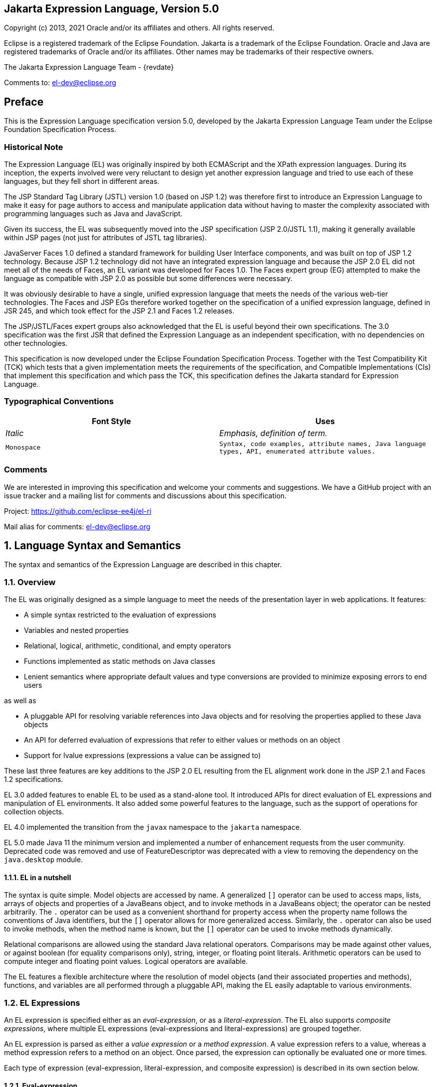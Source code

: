:xrefstyle: full
:sectnums!:
== Jakarta Expression Language, Version 5.0

Copyright (c) 2013, 2021 Oracle and/or its affiliates and others.
All rights reserved.

Eclipse is a registered trademark of the Eclipse Foundation. Jakarta
is a trademark of the Eclipse Foundation. Oracle and Java are
registered trademarks of Oracle and/or its affiliates. Other names
may be trademarks of their respective owners. 

The Jakarta Expression Language Team - {revdate}

Comments to: el-dev@eclipse.org

== Preface

This is the Expression Language specification
version 5.0, developed by the Jakarta Expression Language Team under the Eclipse
Foundation Specification Process.

=== Historical Note

The Expression Language (EL) was originally inspired by both
ECMAScript and the XPath expression languages. During its inception, the
experts involved were very reluctant to design yet another expression
language and tried to use each of these languages, but they fell short
in different areas.

The JSP Standard Tag Library (JSTL) version 1.0
(based on JSP 1.2) was therefore first to introduce an Expression
Language to make it easy for page authors to access and manipulate
application data without having to master the complexity associated with
programming languages such as Java and JavaScript.

Given its success, the EL was subsequently moved
into the JSP specification (JSP 2.0/JSTL 1.1), making it generally
available within JSP pages (not just for attributes of JSTL tag
libraries).

JavaServer Faces 1.0 defined a standard
framework for building User Interface components, and was built on top
of JSP 1.2 technology. Because JSP 1.2 technology did not have an
integrated expression language and because the JSP 2.0 EL did not meet
all of the needs of Faces, an EL variant was developed for Faces 1.0.
The Faces expert group (EG) attempted to make the language as compatible
with JSP 2.0 as possible but some differences were necessary.

It was obviously desirable to have a single,
unified expression language that meets the needs of the various web-tier
technologies. The Faces and JSP EGs therefore worked together on the
specification of a unified expression language, defined in JSR 245, and
which took effect for the JSP 2.1 and Faces 1.2 releases.

The JSP/JSTL/Faces expert groups also
acknowledged that the EL is useful beyond their own
specifications. The 3.0 specification was the first JSR that defined the
Expression Language as an independent specification, with no
dependencies on other technologies.

This specification is now developed under the Eclipse
Foundation Specification Process. Together with the Test Compatibility
Kit (TCK) which tests that a given implementation meets the requirements
of the specification, and Compatible Implementations (CIs) that
implement this specification and which pass the TCK, this specification
defines the Jakarta standard for Expression Language.

<<<
=== Typographical Conventions

[width="100%",cols="50%,50%",options="header",]
|===
|Font Style |Uses
| _Italic_ | _Emphasis, definition of term._
| `Monospace` | `Syntax, code examples, attribute names, Java language
types, API, enumerated attribute values.`
|===

=== Comments

We are interested in improving this
specification and welcome your comments and suggestions. We have a
GitHub project with an issue tracker and a mailing list for comments
and discussions about this specification.

Project: https://github.com/eclipse-ee4j/el-ri

Mail alias for comments: el-dev@eclipse.org

:sectnums:
== Language Syntax and Semantics

The syntax and semantics of the Expression
Language are described in this chapter.

=== Overview

The EL was originally designed as a simple
language to meet the needs of the presentation layer in web
applications. It features:

* A simple syntax restricted to the evaluation of expressions

* Variables and nested properties

* Relational, logical, arithmetic, conditional, and empty operators

* Functions implemented as static methods on Java classes

* Lenient semantics where appropriate default values and type
conversions are provided to minimize exposing errors to end users

as well as

* A pluggable API for resolving variable references into Java objects
and for resolving the properties applied to these Java objects

* An API for deferred evaluation of expressions that refer to either
values or methods on an object

* Support for lvalue expressions (expressions a value can be assigned
to)

These last three features are key additions
to the JSP 2.0 EL resulting from the EL alignment work done in the JSP
2.1 and Faces 1.2 specifications.

EL 3.0 added features to enable EL to be used
as a stand-alone tool. It introduced APIs for direct evaluation of EL
expressions and manipulation of EL environments. It also added some
powerful features to the language, such as the support of operations for
collection objects.

EL 4.0 implemented the transition from the `javax` namespace to the
`jakarta` namespace.

EL 5.0 made Java 11 the minimum version and implemented a number of
enhancement requests from the user community. Deprecated code was removed
and use of FeatureDescriptor was deprecated with a view to removing the
dependency on the `java.desktop` module.

==== EL in a nutshell

The syntax is quite simple. Model objects are
accessed by name. A generalized `[]` operator can be used to access
maps, lists, arrays of objects and properties of a JavaBeans object, and
to invoke methods in a JavaBeans object; the operator can be nested
arbitrarily. The `.` operator can be used as a convenient shorthand for
property access when the property name follows the conventions of Java
identifiers, but the `[]` operator allows for more generalized access.
Similarly, the `.` operator can also be used to invoke methods, when the
method name is known, but the `[]` operator can be used to invoke methods
dynamically.

Relational comparisons are allowed using the
standard Java relational operators. Comparisons may be made against
other values, or against boolean (for equality comparisons only),
string, integer, or floating point literals. Arithmetic operators can be
used to compute integer and floating point values. Logical operators are
available.

The EL features a flexible architecture where
the resolution of model objects (and their associated properties and
methods), functions, and variables are all performed through a pluggable
API, making the EL easily adaptable to various environments.

=== EL Expressions

An EL expression is specified either as an
_eval-expression_, or as a _literal-expression_. The EL also supports
_composite expressions_, where multiple EL expressions
(eval-expressions and literal-expressions) are grouped together.

An EL expression is parsed as either a _value
expression_ or a _method expression_. A value expression refers to a value,
whereas a method expression refers to a method on an object. Once
parsed, the expression can optionally be evaluated one or more times.

Each type of expression (eval-expression,
literal-expression, and composite expression) is described in its own
section below.

==== Eval-expression

An eval-expression is formed by using the
constructs `$\{expr}` or `#\{expr}`. Both constructs are parsed and
evaluated in exactly the same way by the EL, even though they might
carry different meanings in the technology that is using the EL.

For instance, by convention the Jakarta EE web
tier specifications use the `$\{expr}` construct for immediate
evaluation and the `\#{expr}` construct for deferred evaluation. This
difference in delimiters points out the semantic differences between the
two expression types in the Jakarta EE web tier. Expressions delimited by
`#{}` are said to use “deferred evaluation” because the expression is
not evaluated until its value is needed by the system. Expressions
delimited by `${}` are said to use “immediate evaluation” because the
expression is compiled when the JSP page is compiled and it is executed
when the JSP page is executed. More on this in
<<Syntax restrictions>>.

Other technologies may choose to use the same
convention. It is up to each technology to enforce its own restrictions
on where each construct can be used.

In some EL APIs, especially those introduced
in EL 3.0 to support stand-alone use, the EL expressions are specified
without `${}` or `#{}` delimiters.

*Nested eval-expressions, such as `${item[$\{i}]}`, are illegal.*

===== Eval-expressions as value expressions

When parsed as a value expression, an
eval-expression can be evaluated as either an _rvalue_ or an _lvalue_. An
_rvalue_ is an expression that would typically appear on the right side of
the assignment operator. An _lvalue_ would typically appear on the left
side.

For instance, all EL expressions in JSP 2.0
are evaluated by the JSP engine immediately when the page response is
rendered. They all yield rvalues.

In the following JSTL action:

* `<c:out value="${customer.name}"/>`

the expression `${customer.name}` is
evaluated by the JSP engine and the returned value is fed to the tag
handler and converted to the type associated with the attribute
(`String` in this case).

Faces, on the other hand, supports a full UI
component model that requires expressions to represent more than just
rvalues. It needs expressions to represent references to data structures
whose value could be assigned, as well as to represent methods that
could be invoked.

For example, in the following Faces code sample:

[source,html]
----
<h:form>
  <h:inputText
    id="email"
    value="#{checkOutFormBean.email}"
    size="25" maxlength="125"
    validator="#{checkOutFormBean.validateEmail}"/>
</h:form>
----

when the form is submitted, the “apply
request values” phase of Faces evaluates the EL expression
`#{checkOutFormBean.email}` as a reference to a data structure whose
value is set with the input parameter it is associated with in the form.
The result of the expression therefore represents a reference to a data
structure, or an lvalue, the left hand side of an assignment
operation.

When that same expression is evaluated during
the rendering phase, it yields the specific value associated with the
object (rvalue), just as would be the case with JSP.

The valid syntax for an lvalue is a subset of
the valid syntax for an rvalue. In particular, an lvalue can only
consist of either a single variable (e.g. `$\{name}`) or a property
resolution on some object, via the `.` or `[]` operator (e.g.
`${employee.name}`). Of course, an EL function or method that returns
either an object or a name can be part of an lvalue.

When parsing a value expression, an expected
type is provided. In the case of an rvalue, the expected type is what
the result of the expression evaluation is coerced to. In the case of
lvalues, the expected type is ignored and the provided value is coerced
to the actual type of the property the expression points to, before that
property is set. The EL type conversion rules are defined in
<<Type Conversion>>. A few sample
eval-expressions are shown in the following table.


.Sample eval-expressions
[width="100%",cols="34%,33%,33%",options="header",]
|===
|Expression
|Expected Type
|Result
|`${customer.name}`
|`String`
|`Guy Lafleur`

_Expression evaluates to a String. No
conversion necessary._

|`${book}`
|`String`
|`Wonders of the World`

_Expression evaluates to a `Book` object (e.g.
`com.example.Book`). Conversion rules result in the evaluation of
`book.toString()`, which could for example yield the book title._

|===


===== Eval-expressions as method expressions

In some cases, it is desirable for an EL
expression to refer to a method instead of a model object.

For instance, in JSF, a component tag also
has a set of attributes for referencing methods that can perform certain
functions for the component associated with the tag. To support these
types of expressions, the EL defines method expressions (EL class
`MethodExpression`).

In the above example, the validator attribute
uses an expression that is associated with type `MethodExpression`.
Just as with ``ValueExpression``s, the evaluation of the expression
(calling the method) is deferred and can be processed by the underlying
technology at the appropriate moment within its life cycle.

A method expression shares the same syntax as
an lvalue. That is, it can only consist of either a single variable
(e.g. `$\{name}`) or a property resolution on some object, via the `.`
or `[]` operator (e.g. `${employee.name}`). Information about the
expected return type and parameter types is provided at the time the
method is parsed.

A method expression is evaluated by invoking
its referenced method or by retrieving information about the referenced
method. Upon evaluation, if the expected signature is provided at parse
time, the EL API verifies that the method conforms to the expected
signature, and there is therefore no coercion performed. If the expected
signature is not provided at parse time, then at evaluation, the method
is identified with the information of the parameters in the expression,
and the parameters are coerced to the respective formal types.
The method must be identified using the same process as that described in
section 15.12.2 of the Java Language Specification, version 11 with the
addition that coercion resolution is considered to be less specific than
overload resolution.


==== Literal-expression

A literal-expression does not use the
`$\{expr}` or `#{expr}` constructs, and simply evaluates to the text of
the expression, of type `String`. Upon evaluation, an expected type of
something other than `String` can be provided. Sample
literal-expressions are shown in the following table.


.Sample literal-expressions
[width="100%",cols="34%,33%,33%",options="header",]
|===
|Expression
|Expected Type
|Result
|`Aloha!`
|`String`
|`Aloha!`
|`true`
|`Boolean`
|`Boolean.TRUE`
|===

To generate literal values that include the
character sequence \"``${``" or \"``#{``", the developer can choose to
use a composite expression as shown here:

* `${'${'}exprA}`

* `\#{'#{'}exprB}`
 
The resulting values would
then be the strings `${exprA}` and `#\{exprB}`.

Alternatively, the escape characters `\$` and
`\#` can be used to escape what would otherwise be treated as an
eval-expression. Given the literal-expressions:

* `\${exprA}`

* `\#{exprB}`

The resulting values would again be the
strings `$\{exprA}` and `#\{exprB}`.

A literal-expression can be used anywhere a
value expression can be used. A literal-expression can also be used as a
method expression that returns a non-void return value. The standard EL
coercion rules (see <<Type Conversion>>)
then apply if the return type of the method expression is not
`java.lang.String`.

Note that when EL is integrated into other technologies, such as JSP,
that integration may not include Literal Expressions. Where integrations
do not include Literal Expressions, those integrating technologies will
define their own specification, including escaping rules, for handling
text outside of EL and the escaping rules described above will not apply.

==== Composite expressions

The EL also supports _composite expressions_,
where multiple EL expressions are grouped together. With composite
expressions, eval-expressions are evaluated from left to right, coerced
to ``String``s (according to the EL type conversion rules), and
concatenated with any intervening literal-expressions.

For example, the composite expression
`"$\{firstName} $\{lastName}"` is composed of three EL expressions:
eval-expression `"$\{firstName}"`, literal-expression `" "`, and
eval-expression `"$\{lastName}"`.

Once evaluated, the resulting `String` is
then coerced to the expected type, according to the EL type conversion
rules. A sample composite expression is shown in the following table.

.Sample composite expression
[width="100%",cols="34%,33%,33%",options="header",]
|===
|Expression
|Expected Type
|Result
|`Welcome ${customer.name} to our site`
|`String`
|`Welcome Guy Lafleur to our site`

_``${customer.name}`` evaluates to a `String` which
is then concatenated with the literal-expressions. No conversion
necessary._

|===


*It is illegal to mix `${}` and `\#{}`
constructs in a composite expression*. This restriction is imposed to
avoid ambiguities should a user think that using `${expr}` or
`#{expr}` dictates how an expression is evaluated. For instance, as was
mentioned previously, the convention in the Jakarta EE web tier specifications
is for `${}` to mean immediate evaluation and for `#{}` to mean
deferred evaluation. This means that in EL expressions in the Jakarta EE web
tier, a developer cannot force immediate evaluation of some parts of a
composite expression and deferred evaluation of other parts. This
restriction may be lifted in future versions to allow for more advanced
EL usage patterns.

For APIs prior to EL 3.0, a composite
expression can be used anywhere an EL expression can be used except for
when parsing a method expression. Only a single eval-expression can be
used to parse a method expression.

Some APIs in EL 3.0 onwards use only single
eval-expressions, and not the composite expressions. However, there is
no loss in functionality, since a composite expression can be specified
with a single eval-expressions, by using the string concatenation
operators, introduced in EL 3.0. For instance, the composite expression:

* `Welcome ${customer.name} to our site`

can be written as:

* `${'Welcome ' += customer.name += ' to our site'}`.

==== Syntax restrictions

While `${}` and `#{}` eval-expressions are
parsed and evaluated in exactly the same way by the EL, the underlying
technology is free to impose restrictions on which syntax can be used
according to where the expression appears.

For instance, in JSP, `\#{}` expressions
are only allowed for tag attributes that accept deferred expressions.
`#{expr}` will generate an error if used anywhere else.

=== Literals

There are literals for boolean, integer,
floating point, string, and null in an eval-expression.

* Boolean - `true` and `false`

* Integer - As defined by the
`IntegerLiteral` construct in <<Collected Syntax>>

* Floating point - As defined by the
`FloatingPointLiteral` construct in <<Collected Syntax>>

* String - Enclosed with single or double quotes with the following rules
for escaping the enclosed string:
** `\` must be escaped as `\\`
** `"` must be escaped as `\"` when the string is enclosed with `"`
** `"` may be escaped as `\"` when the string is enclosed with `'`
** `'` must be escaped as `\'` when the string is enclosed with `'`
** `'` may be escaped as `\'` when the string is enclosed with `"`
** no other escaping is permitted

* Null - `null`

=== Errors, Warnings, Default Values

The Expression Language has been designed with
the presentation layer of web applications in mind. In that usage,
experience suggests that it is most important to be able to provide as
good a presentation as possible, even when there are simple errors in
the page. To meet this requirement, the EL does not provide warnings,
just default values and errors. Default values are type-correct values
that are assigned to a subexpression when there is some problem. An
error is an exception thrown (to be handled by the environment where the
EL is used).

=== Resolution of Model Objects and their Properties or Methods

A core concept in the EL is the evaluation of
a model object name into an object, and the resolution of properties or
methods applied to objects in an expression (operators `.` and `[]`).

The EL API provides a generalized mechanism,
an `ELResolver`, implemented by the underlying technology and which
defines the rules that govern the resolution of model object names and
their associated properties.

The resolution of names and properties is
further affected by the presence of:

* Functions. See <<Functions>>.

* Variables. See <<Variables>>.

* Imported names (classes, fields, and
methods). See <<Static Field and Method Reference>>.

* Lambda expressions and arguments. See <<Lambda Expressions>>.

The rules described below are used in
resolving names and properties when evaluating identifiers, function
calls, and object properties and method calls.

==== Evaluating Identifiers

These steps are used for evaluating an identifier:

* If the identifier is a lambda argument passed
to a lambda expression invocation, its value is returned.

* Else if the identifier is a variable, the
associated expression is evaluated and returned.

* Else if the identifier is resolved by the
``ELResolver``s, the value returned from the ``ELResolver``s is returned.

* Else if the identifier is an imported static
field, its value is returned.

* Else return not resolved.

One implication of the explicit search order
of the identifiers is that an identifier hides other identifiers (of the
same name) that come after it in the list.

==== Evaluating functions

The expression with the syntax
_func(args...)(args...)..._ can mean any of the following:

* A call to an EL fucntion with empty namespace.

* A call to a lambda expression.

* A call to the constructor of an imported class.

* A call to a static method that has been imported statically.

Note the above syntax allows the invocation
of a lambda expression that returns another lambda expression, which is
then invoked.

The following steps are used to evaluate the
above expression:

* Evaluate the name of the function as an identifier:

** If the identifier is a lambda argument passed
to a lambda expression invocation, its value is returned.

** Else if the identifier is a variable, the
associated expression is evaluated and returned.

** Else if the identifier is resolved by the ``ELResolver``s,
the value returned from the ``ELResolver``s is returned.

* If the result of evaluating the function name is a `LambdaExpression`,
the `LambdaExpression` is invoked with the supplied
arguments. If the result of evaluating the `LambdaExpression` is another
`LambdaExpression`, and the syntax contains repeated function invocations,
such as _func()()..._, then the resultant `LambdaExpression` is in turn
evaluated, and so on.

* Else if the function has been mapped
previously in a `FunctionMapper`, the mapped method is invoked with the
supplied arguments.

* Else if the function name is the name of an
imported class, the constructor for this class is invoked with the
supplied arguments.

* Else if the function name is the name of an
imported static method, the method is invoked with the supplied
arguments.

* Else error.

==== Evaluating objects with properties

The steps for evaluating an expression with
`[]` or `.` operators (property reference and method call) are described in
<<Operators `[]` and `.`>>. However, the
syntax for `.` operator is also used to reference a static field, or to
invoke a static method. Therefore if the expression with a `.` operator is
not resolved by the ``ELResolver``s, and if the identifier for the base
object is the name of an imported class, the expression becomes a
reference to a static field, or an invocation of a static method, of the
imported class.

==== Invoking method expressions

A method expression can consist of either a
single variable (e.g. `${name}`) or a property resolution on some
object, via the `.` or `[]` operator (e.g. `${employee.getName}`).
<<Operators `[]` and `.`>> describes how to
invoke a method of an object. This form of method expressions allows
arguments to the method to be specified in the EL expression (e.g.
`${employee.getName()}`).

To invoke a method expression of a single
variable, the identifier is first evaluated, as described in
<<Evaluating Identifiers>>. If the
identifier evaluates to a `jakarta.el.MethodExpression`, the method
expression is invoked and the result returned, otherwise an error is
raised. This form of method expression does not allow arguments to be
specified in the EL expression.

=== Operators `[]` and `.`

The EL follows ECMAScript in unifying the
treatment of the `.` and `[]` operators.

`expr-a.identifier-b` is equivalent to
`expr-a["identifier-b"]`; that is, the identifier `identifier-b` is
used to construct a literal whose value is the identifier, and then the
`[]` operator is used with that value.

Similarly, `expr-a.identifier-b(params)` is
equivalent to `expr-a["identifier-b"](params).`

The expression
`expr-a["identifier-b"](params)` denotes a method invocation
with parameters, where `params` is a comma-separated list of expressions
denoting the parameters for the method call.

To evaluate `expr-a[expr-b] or expr-a[expr-b](params)`:

* Evaluate `expr-a` into `value-a`.

* If `value-a` is `null`:

** If `expr-a[expr-b]` is the last property being resolved:

*** If the expression is a value expression and
`ValueExpression.getValue(context)` was called to initiate this
expression evaluation, return `null`.

*** Otherwise, throw `PropertyNotFoundException`. +
_[trying to de-reference null for an lvalue]_

** Otherwise, return `null`.

* Evaluate `expr-b` into `value-b`.

* If `value-b` is `null`:

** If `expr-a[expr-b]` is the last property being resolved:

*** If the expression is a value expression and
`ValueExpression.getValue(context)` was called to initiate this
expression evaluation, return `null`.

*** Otherwise, throw `PropertyNotFoundException`. +
_[trying to de-reference null for an lvalue]_

** Otherwise, return `null`.

* If the expression is a value expression:

** If `expr-a[expr-b]` is the last property being resolved:

*** If `ValueExpression.getValue(context)` was
called to initiate this expression evaluation:

**** If the expression is a parametered method
call, evaluate `params` into `param-values`, and invoke
`elResolver.invoke(context, value-a, value-b, null, param-values)`.

**** Otherwise, invoke `elResolver.getValue(value-a, value-b)`.

*** If `ValueExpression.getType(context)` was
called, invoke `elResolver.getType(context, value-a, value-b)`.

*** If `ValueExpression.isReadOnly(context)` was
called, invoke `elResolver.isReadOnly(context, value-a, value-b)`.

*** If `ValueExpression.setValue(context, val)` was called,
invoke `elResolver.setValue(context, value-a, value-b, val)`.

** Otherwise:

*** If the expression is a parametered method
call, evaluate `params` into `param-values`, and invoke
`elResolver.invoke(context, value-a, value-b, null, params)`.

*** Otherwise, invoke `elResolver.getValue(value-a, value-b)`.

* Otherwise, the expression is a method expression:

** If `expr-a[expr-b]` is the last property being resolved:

*** Coerce `value-b` to `String`.

*** If the expression is not a parametered method
call, find the method on object `value-a` with name `value-b` and with
the set of expected parameter types provided at parse time. If the
method does not exist, or the return type does not match the expected
return type provided at parse time, throw `MethodNotFoundException`.

*** If `MethodExpression.invoke(context, params)` was called:

**** If the expression is a parametered method
call, evaluate `params` into `param-values`, and invoke
`elResolver.invoke(context, value-a, value-b, paramTypes, param-values)`
where `paramTypes` is the parameter types, if provided at parse time, and
is `null` otherwise.

**** Otherwise, invoke the found method with the parameters passed to
the invoke method.

*** If `MethodExpression.getMethodInfo(context)`
was called, construct and return a new `MethodInfo` object.

** Otherwise:

*** If the expression is a parametered method call, evaluate `params`
into `param-values`, and invoke
`elResolver.invoke(context, value-a, value-b, null, params)`.

*** Otherwise, invoke `elResolver.getValue(value-a, value-b)`.



=== Arithmetic Operators

Arithmetic is provided to act on integer (`BigInteger` and `Long`) and
floating point (`BigDecimal` and `Double`) values. There are 5 operators:

* Addition: `+`

* Substraction: `-`

* Multiplication: `*`

* Division: `/` and `div`

* Remainder (modulo): `%` and `mod`

The last two operators are available in both
syntaxes to be consistent with XPath and ECMAScript.

The evaluation of arithmetic operators is
described in the following sections. `A` and `B` are the evaluation of
subexpressions.

==== Binary operators - `A {+,-,*} B`

* If `A` and `B` are `null`, return `(Long) 0`

* If `A` or `B` is a `BigDecimal`, coerce both to `BigDecimal` and
then:

** If operator is `+`, return `A.add(B)`

** If operator is `-`, return `A.subtract(B)`

** If operator is `*`, return `A.multiply(B)`

* If `A` or `B` is a `Float`, `Double`, or `String` containing `.`,
`e`, or `E`:

** If `A` or `B` is `BigInteger`, coerce both `A` and `B` to `BigDecimal`
and apply operator

** Otherwise, coerce both `A` and `B` to `Double` and apply operator

* If `A` or `B` is `BigInteger`, coerce both to `BigInteger` and then:

** If operator is `+`, return `A.add(B)`

** If operator is `-`, return `A.subtract(B)`

** If operator is `*`, return `A.multiply(B)`

* Otherwise coerce both `A` and `B` to `Long` and apply operator

* If operator results in exception, error

==== Binary operator - `A {/,div} B`

* If `A` and `B` are `null`, return `(Long) 0`

* If `A` or `B` is a `BigDecimal` or a `BigInteger`, coerce both to
`BigDecimal` and return `A.divide(B, BigDecimal.ROUND_HALF_UP)`

* Otherwise, coerce both `A` and `B` to `Double` and apply operator

* If operator results in exception, error

==== Binary operator - `A {%,mod} B`

* If `A` and `B` are `null`, return `(Long) 0`

* If `A` or `B` is a `BigDecimal`, `Float`, `Double`, or `String`
containing `.`, `e`, or `E`, coerce both `A` and `B` to `Double`
and apply operator

* If `A` or `B` is a `BigInteger`, coerce both to `BigInteger` and
return `A.remainder(B)`

* Otherwise coerce both `A` and `B` to `Long` and apply operator

* If operator results in exception, error

==== Unary minus operator - `-A`

* If `A` is `null`, return `(Long) 0`

* If `A` is a `BigDecimal` or `BigInteger`, return `A.negate()`

* If `A` is a `String`:

** If `A` contains `.`, `e`, or `E`, coerce to a `Double` and apply
operator

** Otherwise, coerce to a `Long` and apply operator

** If operator results in exception, error

* If `A` is `Byte`, `Short`, `Integer`, `Long`, `Float`, `Double`

** Retain type, apply operator

** If operator results in exception, error

* Otherwise, error

=== String Concatenation Operator - `A += B`

To evaluate `A += B`:

* Coerce `A` and `B` to String

* Return the concatenated string of `A` and `B`

=== Relational Operators

The relational operators are:

* `==` and `eq`

* `!=` and `ne`

* `<` and `lt`

* `>` and `gt`

* `\<=` and `le`

* `>=` and `ge`

The second versions of the last 4 operators
are made available to avoid having to use entity references in XML
syntax and have the exact same behavior, i.e. `<` behaves the same as
`lt` and so on.

The evaluation of relational operators is
described in the following sections.

==== `A {<,>,\<=,>=,lt,gt,le,ge} B`

* If `A==B`, if operator is `\<=`, `le`, `>=`, or `ge` return `true`

* If `A` is `null` or `B` is `null`, return `false`

* If `A` or `B` is `BigDecimal`, coerce both `A` and `B` to `BigDecimal`
and use the return value of `A.compareTo(B)`

* If `A` or `B` is `Float` or `Double` coerce both `A` and `B` to
`Double` apply operator

* If `A` or `B` is `BigInteger`, coerce both `A` and `B` to `BigInteger`
and use the return value of `A.compareTo(B)`

* If `A` or `B` is `Byte`, `Short`, `Character`, `Integer`, or `Long`
coerce both `A` and `B` to `Long` and apply operator

* If `A` or `B` is `String` coerce both `A` and `B` to `String`, compare
lexically

* If `A` is `Comparable`, then:

** If `A.compareTo(B)` throws exception, error

** Otherwise use result of `A.compareTo(B)`

* If `B` is `Comparable`, then:

** If `B.compareTo(A)` throws exception, error

** Otherwise use result of `B.compareTo(A)`

* Otherwise, error

==== `A {==,!=,eq,ne} B`

* If `A==B`, apply operator

* If `A` is `null` or `B` is `null` return `false` for `==` or `eq`, `true`
for `!=` or `ne`

* If `A` or `B` is `BigDecimal`, coerce both `A` and `B` to
`BigDecimal` and then:

** If operator is `==` or `eq`, return `A.equals(B)`

** If operator is `!=` or `ne`, retur `!A.equals(B)`

* If `A` or `B` is `Float` or `Double` coerce both `A` and `B` to
`Double`, apply operator

* If `A` or `B` is `BigInteger`, coerce both `A` and `B` to
`BigInteger` and then:

** If operator is `==` or `eq`, return `A.equals(B)`

** If operator is `!=` or `ne`, return `!A.equals(B)`

* If `A` or `B` is `Byte`, `Short`, `Character`, `Integer`, or `Long`
coerce both `A` and `B` to `Long`, apply operator

* If `A` or `B` is `Boolean` coerce both `A` and `B` to `Boolean`,
apply operator

* If `A` or `B` is an enum, coerce both `A` and `B` to enum, apply
operator

* If `A` or `B` is `String` coerce both `A` and `B` to `String`, compare
lexically

* Otherwise if an error occurs while calling `A.equals(B)`, error

* Otherwise, apply operator to result of `A.equals(B)`

=== Logical Operators

The logical operators are:

* `&&` and `and`

* `||` and `or`

* `!` and `not`

The evaluation of logical operators is described in the following
sections.

==== Binary operator - `A {&&,||,and,or} B`

* Coerce both `A` and `B` to `Boolean`, apply operator

The operator stops as soon as the expression can be determined, i.e.,
`A and B and C and D` – if `B` is false, then only `A and B` is
evaluated.

==== Unary not operator - `{!,not} A`

* Coerce `A` to `Boolean`, apply operator



=== Empty Operator - `empty A`

The `empty` operator is a prefix operator that can be used to determine
if a value is `null` or empty.

To evaluate `empty A`:

* If `A` is `null`, return `true`

* Otherwise, if `A` is the empty string, then return `true`

* Otherwise, if `A` is an empty array, then return `true`

* Otherwise, if `A` is an empty `Map`, return `true`

* Otherwise, if `A` is an empty `Collection`, return `true`

* Otherwise return `false`

=== Conditional Operator - `A ? B : C`

Evaluate `B` or `C`, depending on the result of the evaluation of `A`.

Coerce `A` to `Boolean`:

* If `A` is `true`, evaluate and return `B`

* If `A` is `false`, evaluate and return `C`

=== Assignment Operator - `A = B`

Assign the value of `B` to `A`. `A` must be an _lvalue_, otherwise, a
`PropertyNotWritableException` will be thrown.

The assignment operator is right-associative. For instance, `A=B=C` is
the same as `A=(B=C)`.

To evaluate `expr-a` = `expr-b`:

* Evaluate `expr-a`, up to the last property resolution, to (`base-a`,
`prop-a`)

* If `base-a` is `null`, and `prop-a` is a `String`:

** If `prop-a` is a Lambda parameter, throw a
`PropertyNotWritableException`

** If prop-a is an EL variable (see <<Variables>>),
evaluate the `ValueExpression` the variable was set to, to obtain the
new (`base-a`, `prop-a`)

* Evaluate `expr-b`, to `value-b`

* Invoke `ELResolver.setValue(base-a, prop-a, value-b)`

* Return `value-b`

The behavior of the assignment operator is determined by the
`ELResolver`. For instance, in a stand-alone environment, the class
`StandardELContext` contains a default `ELResolver` that allows the
assignment of an expression to a non-existing name, resulting in the
creation of a bean with the given name in the local bean repository. A
JSP container may use the `ScopeAttributeELResolver` to assign values
to scope attributes, or to create attributes in the page scope.

=== Semicolon Operator - `A ; B`

The semicolon operator behaves like the comma operator in C.

To evaluate `A;B, A` is first evaluated, and its value is discarded.
`B` is then evaluated and its value is returned.

=== Parentheses

Parentheses can be used to change precedence,
as in: `${(a*(b+c))}`

=== Operator Precedence

Highest to lowest, left-to-right.

* `[] .`

* `()`

* `-` (unary) `not ! empty`

* `* / div % mod`

* `+ -` (binary)

* `+=`

* `< > \<= >= lt gt le ge`

* `== != eq ne`

* `&& and`

* `|| or`

* `? :`

* `\->` (Lambda Expression)

* `=`

* `;`

Qualified functions with a namespace prefix have precedence over the
operators. Thus the expression `${c?b:f()}` is illegal because `b:f()`
is being parsed as a qualified function instead of part of a
conditional expression. As usual, `()` can be used to make
the precedence explicit, e.g `${c?b:(f())}`.

The symbol `\->` in a Lambda Expression behaves like an operator for
the purpose of ordering the operator precedence, and it has a higher
precedence than the assignment and semicolon operators. The following
examples illustrates when `()` is and is not needed.

* `v = x\->x+1`

* `x\-> (a=x)`

* `x\-> c?x+1:x+2`

All operators are left associative except for the `?:`, `=`, and `\->`
operators, which are right associative. For instance, `a=b=c` is the
parsed as `a=(b=c)`, and `x\->y\->x+y` is parsed as `x\->(y\->x+y)`.

=== Reserved Words

The following words are reserved for the
language and must not be used as identifiers.

[cols=5]
|===
|and
|eq
|gt
|true
|instanceof
|or
|ne
|le
|false
|empty
|not
|lt
|ge
|null
|div
|mod||||
|===

Note that many of these words are not in the
language now, but they may be in the future, so developers must avoid
using these words.

=== Functions

The EL has qualified functions, reusing the
notion of qualification from XML namespaces (and attributes), XSL
functions, and JSP custom actions. Functions are mapped to public static
methods in Java classes.

The full syntax is that of qualified n-ary
functions:

[subs="normal"]
----
 [ns:]f([a~1~[,a~2~[,...[,a~n~]]]])
----

Where `ns` is the namespace prefix, `f` is
the name of the function, and `a` is an argument.

EL functions are mapped, resolved and bound
at parse time. It is the responsibility of the `FunctionMapper` class to
provide the mapping of namespace-qualified functions to static methods
of specific classes when expressions are created. If no `FunctionMapper`
is provided (by passing in `null`), functions are disabled.

=== Variables

Just like `FunctionMapper` provides a
flexible mechanism to add functions to the EL, `VariableMapper` provides
a flexible mechanism to support the notion of EL variables. An EL
variable does not directly refer to a model object that can then be
resolved by an `ELResolver`. Instead, an EL variable refers to an EL
expression. The evaluation of that EL expression yields the value
associated with the EL variable.

EL variables are mapped, resolved and bound
at parse time. It is the responsibility of the `VariableMapper` class to
provide the mapping of EL variables to ``ValueExpression``s when
expressions are created. If no `VariableMapper` is provided (by passing
in `null`), variable mapping is disabled.

See the `jakarta.el` package description for more details.

=== Lambda Expressions

A lambda expression is a `ValueExpression` with
parameters. The syntax is similar to the lambda expression in the Java
Language, except that in EL, the body of the lambda expression is an EL
expression. These are some examples:

* `x\->x+1`

* `(x,y)\->x+y`

* `()\->64`

The identifiers to the left of `\->` are lambda
parameters. The parenthesis is optional if and only if there is one
parameter.

A lambda expression behaves like a function.
It can be invoked immediately:

* `((x,y)\->x+y)(3,4)` evaluates to `7`

When a lambda expression is assigned, it can
be referenced and invoked indirectly:

* `v = (x,y)\->x+y; v(3,4)` evaluates to `7`

* `fact = n \-> n==0? 1: n*fact(n-1); fact(5)` evaluates to `120`

It can also be passed as an argument to a
method, and be invoked in the method, by invoking
`jakarta.el.LambdaExpression.invoke()`, such as:

* `employees.where(e\->e.firstName == 'Bob')`

When a lambda expression is invoked, the
expression in the body is evaluated, with its formal parameters replaced
by the arguments supplied at the invocation. The number of arguments
must be equal to or more than the number the formal parameters. Any
extra arguments are ignored.

A lambda expression can be nested within another lambda expression, like:

* `customers.select(c\->[c.name, c.orders.sum(o\->o.total)])`

The scope of a lambda argument is the body of
the lambda expression. A lambda argument hides other EL variables,
identifiers or arguments of the nesting lambda expressions, of the same
name.

Note that in the case of nested lambda
expressions where the body of the inner lambda expression contains
references to parameters of outer lambda expressions, such as:

* `x\->y\->x+y`

the scope of the outer lambda parameters
extends to cover the inner body. For instance, with the above example,
the argument `x` must be in scope when `x+y` is evaluated, even though the
body of the outer lambda expression has already been executed.

=== Enums

The Unified EL supports Java enumerated
types. Coercion rules for dealing with enumerated types are included in
the following section. Also, when referring to values that are instances
of an enumerated type from within an EL expression, use the literal
string value to cause coercion to happen via the below rules. For
example, let’s say we have an enum called `Suit` that has members `Heart`,
`Diamond`, `Club`, and `Spade`. Furthermore, let’s say we have a reference in
the EL, `mySuit`, that is a `Spade`. If you want to test for equality with
the `Spade` enum, you would say `${mySuit == 'Spade'}`. The type of the
`mySuit` will trigger the invocation of `Enum.valueOf(Suit.class, 'Spade')`.

=== Static Field and Method Reference

A static field or static method of a Java
class can be referenced with the syntax _classname.field_, such as:

* `Boolean.TRUE`

the classname is the name of a class, without
the package name.

An enum constant is a public static field, so
the same syntax can be used to refer to an enum constant, like the
following:

* `RoundingMode.FLOOR`

==== Access Restrictions and Imports

For security, the following restrictions are
enforced.

. Only the public static fields and methods can be referenced.

. Static fields cannot be modified.

. Except for classes with `java.lang.*` package
names, a class has to be explicitly imported before its static fields or
methods can be referenced.

==== Imports of Packages, Classes, and Static Fields

Either a class or a package can be explicitly
imported into the EL evaluation environment. Importing a package imports
all the public, concrete classes in the package. The classes that can be
imported are restricted to the classes that can be loaded by the current
class loader.

By default, the following packages are
imported by the EL environment:

* `java.lang.*`

A static field can also be imported
statically. A statically imported static field can be referenced by the
field name, without the class name.

The imports of packages, classes, and static
fields are handled by the `ImportHandler` in the `ELContext`.

==== Constructor Reference

A class name reference, followed by arguments in parenthesis, such as:

* `Boolean(true)`

denotes the invocation of the constructor of
the class with the supplied arguments. The same restrictions (the class
must be public and has already been imported) for static methods apply
to the constructor calls.

==== Additional Default Imports

When EL is used in conjunction with another specification, for example Jakarta
Server Pages, that specification may define further packages, in addition to
`java.lang.*`, that are imported by default into the EL environment.

=== Type Conversion

Every expression is evaluated in the context
of an expected type. The result of the expression evaluation may not
match the expected type exactly, so the rules described in the following
sections are applied.

Custom type conversions can be specified in
an `ELResolver` by implementing the method `convertToType`. More than one
`ELResolver` can be specified for performing custom conversions, and they
are selected and applied in the order of their positions in the
`ELResolver` chain, as usual.

During expression evaluations, the custom
type converters are first selected and applied. If there is no custom
type converter for the conversion, the default conversions specified in
the following sections are used.

==== To Coerce a Value `X` to Type `Y`

* If `X` is `null` and `Y` is not a primitive type and also not a `String`,
return `null`

* If `X` is of a primitive type, Let `X’` be the equivalent "boxed form"
of `X` +
Otherwise, Let `X’` be the same as `X`

* If `Y` is of a primitive type, Let `Y’` be the equivalent "boxed form"
of `Y` +
Otherwise, Let `Y’` be the same as `Y`

* Apply the rules in Sections
<<Coerce `A` to `String`>> to <<Coerce `A` to Any Other Type `T`>>
for coercing `X’` to `Y’`

* If `Y` is a primitive type, then the result
is found by "unboxing" the result of the coercion. If the result of the
coercion is `null`, then error

* If `Y` is not a primitive type, then the
result is the result of the coercion

For example, if coercing an `int` to a `String`, "box" the `int` into an
`Integer` and apply the rule for coercing an `Integer` to a `String`. Or
if coercing a `String` to a `double`, apply the rule for coercing a
`String` to a `Double`, then "unbox" the resulting `Double`, making sure
the resulting `Double` isn’t actually `null`.

==== Coerce `A` to `String`

* If `A` is `null` , return `""`

* Otherwise, if `A` is `String`, return `A`

* Otherwise, if `A` is `Enum`, return `A.name()`

* Otherwise, if `A.toString()` throws an exception, error

* Otherwise, return `A.toString()`

==== Coerce `A` to `Number` type `N`

* If `A` is `null` and `N` is not a primitive type, return `null`

* If `A` is `null` or `""`, return `0`

* If `A` is `Character`, convert `A` to
`new Short\((short)a.charValue())`, and apply the following rules

* If `A` is `Boolean`, then error

* If `A` is `Number` type `N`, return `A`

* If `A` is `Number`, coerce quietly to type
`N` using the following algorithm:

** If `N` is `BigInteger`:

*** If `A` is a `BigDecimal`, return `A.toBigInteger()`

*** Otherwise, return `BigInteger.valueOf(A.longValue())`

** If `N` is `BigDecimal`:

*** If `A` is a `BigInteger`, return `new BigDecimal(A)`

*** Otherwise, return `new BigDecimal(A.doubleValue())`

** If `N` is `Byte`, return `new Byte(A.byteValue())`

** If `N` is `Short`, return `new Short(A.shortValue())`

** If `N` is `Integer`, return `new Integer(A.intValue())`

** If `N` is `Long`, return `new Long(A.longValue())`

** If `N` is `Float`, return `new Float(A.floatValue())`

** If `N` is `Double`, return `new Double(A.doubleValue())`

** Otherwise, error

* If `A` is `String`, then:

** If `N` is `BigDecimal` then:

*** If `new BigDecimal(A)` throws an exception then error

*** Otherwise, return `new BigDecimal(A)`

** If `N` is `BigInteger` then:

*** If `new BigInteger(A)` throws an exception then error

*** Otherwise, return `new BigInteger(A)`

** If `N.valueOf(A)` throws an exception, then error

** Otherwise, return `N.valueOf(A)`

* Otherwise, error

==== Coerce `A` to `Character` or `char`

* If `A` is `null` and the target type is not the primitive type `char`,
return `null`

* If `A` is `null` or `""`, return `(char)0`

* If `A` is `Character`, return `A`

* If `A` is `Boolean`, error

* If `A` is `Number`, coerce quietly to type
`Short`, then return a `Character` whose numeric value is equivalent to
that of a `Short`

* If `A` is `String`, return `A.charAt(0)`

* Otherwise, error

==== Coerce `A` to `Boolean` or `boolean`

* If `A` is `null` and the target type is not the
primitive type `boolean`, return `null`

* If `A` is `null` or `""`, return `false`

* Otherwise, if `A` is a `Boolean`, return `A`

* Otherwise, if `A` is a `String`, and
`Boolean.valueOf(A)` does not throw an exception, return it

* Otherwise, error

====  Coerce `A` to an `Enum` Type `T`

* If `A` is `null`, return `null`

* If `A` is assignable to `T`, coerce quietly

* If `A` is `""`, return `null`

* If `A` is a `String` call `Enum.valueOf(T.getClass(), A)` and return
the result

==== Coerce `A` to an array of Type `T`

* If `A` is `null`, return `null`

* If `A` is assignable to an array of type `T`, coerce quietly

* If `A` is an array, return a copy of the array where each element has been coerced to type `T` using these rules

Note: If coercion of any element in the array fails, the coercion of the array fails

==== Coerce `A` to functional interface method invocation

 * If `A` is a `LambdaExpression` then:
 
 ** Return the result of invoking the `LambdaExpression` with the parameters
    (coerced if necessary) that were passed to the Functional Interface method
    invocation
 
 * Otherwise, apply the rules in <<Coerce `A` to Any Other Type `T`>>

Note: A Type is only considered to be a functional interface it it is annotated
with `java.lang.FunctionalInterface`.

==== Coerce `A` to Any Other Type `T`

* If `A` is `null`, return `null`

* If `A` is assignable to `T`, coerce quietly

* If `A` is a `String`, and `T` has no `PropertyEditor:`

** If `A` is `""`, return `null`

** Otherwise error

* If `A` is a `String` and ``T``'s `PropertyEditor` throws an exception:

** If `A` is `""`, return `null`

** Otherwise, error

* Otherwise, apply ``T``'s `PropertyEditor`

* Otherwise, error



=== Collected Syntax

The following is a javaCC grammar with syntax
tree generation. It is meant to be used as a guide and reference only.

[source]
----
/* == Option Declaration == */
options
{
    STATIC=false;
    NODE_PREFIX="Ast";
    VISITOR_EXCEPTION="ELException";
    VISITOR=false;
    MULTI=true;
    NODE_DEFAULT_VOID=true;
    JAVA_UNICODE_ESCAPE=false;
    UNICODE_INPUT=true;
    BUILD_NODE_FILES=true;
}

/* == Parser Declaration == */
PARSER_BEGIN( ELParser )
package com.sun.el.parser;
import java.io.StringReader;
import ELException;
public class ELParser
{
    public static Node parse(String ref) throws ELException
    {
        try {
            return (new ELParser(new StringReader(ref))).CompositeExpression();
        } catch (ParseException pe) {
            throw new ELException(pe.getMessage());
        }
    }
}
PARSER_END( ELParser )

/*
 * CompositeExpression
 * Allow most flexible parsing, restrict by examining
 * type of returned node
 */
AstCompositeExpression CompositeExpression() #CompositeExpression : {}
{
    (DeferredExpression() | DynamicExpression() | LiteralExpression())* <EOF>
    {
        return jjtThis;
    }
}

/*
 * LiteralExpression
 * Non-EL Expression blocks
 */
void LiteralExpression() #LiteralExpression : { Token t = null; }
{
    t=<LITERAL_EXPRESSION> { jjtThis.setImage(t.image); }
}

/*
 * DeferredExpression
 * #{...} Expressions
 */
void DeferredExpression() #DeferredExpression : {}
{
    <START_DEFERRED_EXPRESSION> Expression() <RCURL> 
}

/*
 * DynamicExpression
 * ${...} Expressions
 */
void DynamicExpression() #DynamicExpression : {}
{
    <START_DYNAMIC_EXPRESSION> Expression() <RCURL> 
}

/*
 * Expression
 * EL Expression Language Root
 */
void Expression() : {}
{
        SemiColon()
}

/*
 * SemiColon
 */
void SemiColon() : {}
{
        Assignment() (<SEMICOLON> Assignment() #SemiColon(2) )*
}

/*
 * Assignment
 * For '=', right associatve, then LambdaExpression or Choice or Assignment
 */
void Assignment() : {}
{
        LOOKAHEAD(4) LambdaExpression() |
        Choice() ( LOOKAHEAD(2) <ASSIGN> Assignment() #Assign(2) )*
}

/*
 * LambdaExpression
 */
void LambdaExpression() #LambdaExpression : {}
{
       LambdaParameters() <ARROW>
       (LOOKAHEAD(3) LambdaExpression() | Choice() )
}

void LambdaParameters() #LambdaParameters: {}
{
       Identifier()
       | <LPAREN>
            (Identifier() (<COMMA> Identifier())*)?
         <RPAREN>
}

/*
 * Choice
 * For Choice markup a ? b : c, right associative
 */
void Choice() : {}
{
    Or() (<QUESTIONMARK> Choice() <COLON> Choice() #Choice(3))?
}

/*
 * Or
 * For 'or' '||', then And
 */
void Or() : {}
{
    And() ((<OR0>|<OR1>) And() #Or(2))*
}

/*
 * And
 * For 'and' '&&', then Equality
 */
void And() : {}
{
    Equality() ((<AND0>|<AND1>) Equality() #And(2))*
}

/*
 * Equality
 * For '==' 'eq' '!=' 'ne', then Compare
 */
void Equality() : {}
{
    Compare()
    (
        ((<EQ0>|<EQ1>) Compare() #Equal(2))
    |
        ((<NE0>|<NE1>) Compare() #NotEqual(2))
    )*
}

/*
 * Compare
 * For a bunch of them, then Math
 */
void Compare() : {}
{
    Concatenation()
    (
        ((<LT0>|<LT1>) Concatenation() #LessThan(2))
    |
        ((<GT0>|<GT1>) Concatenation() #GreaterThan(2))
    |
        ((<LE0>|<LE1>) Concatenation() #LessThanEqual(2))
    |
        ((<GE0>|<GE1>) Concatenation() #GreaterThanEqual(2))
    )*
}

/*
 * Concatenation
 * For '&', then Math()
 */
void Concatenation() : {}
{
        Math() ( <CONCAT> Math() #Concat(2) )*
}

/*
 * Math
 * For '+' '-', then Multiplication
 */
void Math() : {}
{
    Multiplication()
    (
        (<PLUS> Multiplication() #Plus(2))
    |
        (<MINUS> Multiplication() #Minus(2))
    )*
}

/*
 * Multiplication
 * For a bunch of them, then Unary
 */
void Multiplication() : {}
{
    Unary()
    (
        (<MULT> Unary() #Mult(2))
    |
        ((<DIV0>|<DIV1>) Unary() #Div(2))
    |
        ((<MOD0>|<MOD1>) Unary() #Mod(2))   
    )*  
}

/*
 * Unary
 * For '-' '!' 'not' 'empty', then Value
 */
void Unary() : {}
{
        <MINUS> Unary() #Negative 
    |
        (<NOT0>|<NOT1>) Unary() #Not 
    |
        <EMPTY> Unary() #Empty
    |   
        Value()
}

/*
 * Value
 * Defines Prefix plus zero or more Suffixes
 */
void Value() : {}
{
    (ValuePrefix() (ValueSuffix())*) #Value(>1)
}

/*
 * ValuePrefix
 * For Literals, Variables, and Functions
 */
void ValuePrefix() : {}
{
    Literal() | NonLiteral()
}

/*
 * ValueSuffix
 * Either dot or bracket notation
 */
void ValueSuffix() : {}
{
    DotSuffix() | BracketSuffix()
}

/*
 * DotSuffix
 * Dot Property and Dot Method
 */
void DotSuffix() #DotSuffix : {  Token t = null; }
{
        <DOT> t=<IDENTIFIER> { jjtThis.setImage(t.image); }
        (MethodArguments())?
}

/*
 * BracketSuffix
 * Sub Expression Suffix
 */
void BracketSuffix() #BracketSuffix : {}
{
    <LBRACK> Expression() <RBRACK>
        (MethodArguments())?
}


/*
 * MethodArguments
 */
void MethodArguments() #MethodArguments : {}
{
        <LPAREN> (Expression() (<COMMA> Expression())*)? <RPAREN>
}

/*
 * Parenthesized Lambda Expression, with optional invokation
 */
void LambdaExpressionOrCall() #LambdaExpression : {}

{
    <LPAREN>
        LambdaParameters() <ARROW>
        (LOOKAHEAD(3) LambdaExpression() | Choice() )
    <RPAREN>
    (MethodArguments())*
}

/*
 * NonLiteral
 * For Grouped Operations, Identifiers, and Functions
 */
void NonLiteral() : {}
{
        LOOKAHEAD(5) LambdaExpressionOrCall() // check beyond the arrow 
        | <LPAREN> Expression() <RPAREN>
        | LOOKAHEAD(4) Function()
        | Identifier()
        | MapData()
        | ListData()
}

void MapData() #MapData: {}
{
    <START_MAP>
        ( MapEntry() ( <COMMA> MapEntry() )* )?
    <RCURL>
}

void MapEntry() #MapEntry: {}
{
    Expression() (<COLON> Expression())?
}

void ListData() #ListData: {}
{
    <LBRACK>
        ( Expression() ( <COMMA> Expression() )* )?
    <RBRACK>
}

/*
 * Identifier
 * Java Language Identifier
 */
void Identifier() #Identifier : { Token t = null; }
{
    t=<IDENTIFIER> { jjtThis.setImage(t.image); }
}

/*
 * Function
 * Namespace:Name(a,b,c)
 */
void Function() #Function :
{
    Token t0 = null;
    Token t1 = null;
}
{
    t0=<IDENTIFIER> (<COLON> t1=<IDENTIFIER>)?
    {
        if (t1 != null) {
            jjtThis.setPrefix(t0.image);
            jjtThis.setLocalName(t1.image);
        } else {
            jjtThis.setLocalName(t0.image);
        }
    }
        (MethodArguments())+
}


/*
 * Literal
 * Reserved Keywords
 */
void Literal() : {}
{
    Boolean()
    | FloatingPoint()
    | Integer()
    | String()
    | Null()
}

/*
 * Boolean
 * For 'true' 'false'
 */
void Boolean() : {}
{
    <TRUE> #True
    | <FALSE> #False
}

/*
 * FloatingPoint
 * For Decimal and Floating Point Literals
 */
void FloatingPoint() #FloatingPoint : { Token t = null; }
{
    t=<FLOATING_POINT_LITERAL> { jjtThis.setImage(t.image); }
}

/*
 * Integer
 * For Simple Numeric Literals
 */
void Integer() #Integer : { Token t = null; }
{
    t=<INTEGER_LITERAL> { jjtThis.setImage(t.image); }
}

/*
 * String
 * For Quoted Literals
 */
void String() #String : { Token t = null; }
{
    t=<STRING_LITERAL> { jjtThis.setImage(t.image); }
}

/*
 * Null
 * For 'null'
 */
void Null() #Null : {}
{
    <NULL>
}


/* ========================================================================== */
TOKEN_MGR_DECLS:
{
    java.util.Stack<Integer> stack = new java.util.Stack<Integer>();
}

<DEFAULT> TOKEN :
{
  < LITERAL_EXPRESSION:
    ((~["\\", "$", "#"])
      | ("\\" ("\\" | "$" | "#"))
      | ("$" ~["{", "$", "#"])
      | ("#" ~["{", "$", "#"])
    )+
    | "$"
    | "#"
  >
|
  < START_DYNAMIC_EXPRESSION: "${" > {stack.push(DEFAULT);}: IN_EXPRESSION
|
  < START_DEFERRED_EXPRESSION: "#{" > {stack.push(DEFAULT);}: IN_EXPRESSION
}

<DEFAULT> SKIP : { "\\" }

<IN_EXPRESSION, IN_MAP> SKIP:
{ " " | "\t" | "\n" | "\r" }

<IN_EXPRESSION, IN_MAP> TOKEN :
{
    < START_MAP : "{" > {stack.push(curLexState);}: IN_MAP
|   < RCURL: "}" > {SwitchTo(stack.pop());}
|   < INTEGER_LITERAL: ["0"-"9"] (["0"-"9"])* >
|   < FLOATING_POINT_LITERAL: (["0"-"9"])+ "." (["0"-"9"])* (<EXPONENT>)? 
        | "." (["0"-"9"])+ (<EXPONENT>)?
        | (["0"-"9"])+ <EXPONENT>
    >
|   < #EXPONENT: ["e","E"] (["+","-"])? (["0"-"9"])+ >
|   < STRING_LITERAL: ("\"" ((~["\"","\\"])
        | ("\\" ( ["\\","\""] )))* "\"")
        | ("\'" ((~["\'","\\"])
        | ("\\" ( ["\\","\'"] )))* "\'")
    >
|   < BADLY_ESCAPED_STRING_LITERAL: ("\"" (~["\"","\\"])* ("\\" ( ~["\\","\""] )))
        | ("\'" (~["\'","\\"])* ("\\" ( ~["\\","\'"] )))
    >
|   < TRUE : "true" >
|   < FALSE : "false" >
|   < NULL : "null" >
|   < DOT : "." >
|   < LPAREN : "(" >
|   < RPAREN : ")" >
|   < LBRACK : "[" >
|   < RBRACK : "]" >
|   < COLON : ":" >
|   < COMMA : "," >
|   < SEMICOLON : ";" >
|   < GT0 : ">" >
|   < GT1 : "gt" >
|   < LT0 : "<" >
|   < LT1 : "lt" >
|   < GE0 : ">=" >
|   < GE1 : "ge" >
|   < LE0 : "\<=" >
|   < LE1 : "le" >
|   < EQ0 : "==" >
|   < EQ1 : "eq" >
|   < NE0 : "!=" >
|   < NE1 : "ne" >
|   < NOT0 : "!" >
|   < NOT1 : "not" >
|   < AND0 : "&&" >
|   < AND1 : "and" >
|   < OR0 : "||" >
|   < OR1 : "or" >
|   < EMPTY : "empty" >
|   < INSTANCEOF : "instanceof" >
|   < MULT : "*" >
|   < PLUS : "+" >
|   < MINUS : "-" >
|   < QUESTIONMARK : "?" >
|   < DIV0 : "/" >
|   < DIV1 : "div" >
|   < MOD0 : "%" >
|   < MOD1 : "mod" >
|   < CONCAT : "+=" >
|   < ASSIGN : "=" >
|   < ARROW : "->" >
|   < IDENTIFIER : (<LETTER>|<IMPL_OBJ_START>) (<LETTER>|<DIGIT>)* >
|   < #IMPL_OBJ_START: "#" >
|   < #LETTER:
        [
        "\u0024",
        "\u0041"-"\u005a",
        "\u005f",
        "\u0061"-"\u007a",
        "\u00c0"-"\u00d6",
        "\u00d8"-"\u00f6",
        "\u00f8"-"\u00ff",
        "\u0100"-"\u1fff",
        "\u3040"-"\u318f",
        "\u3300"-"\u337f",
        "\u3400"-"\u3d2d",
        "\u4e00"-"\u9fff",
        "\uf900"-"\ufaff"
        ]
    >
|   < #DIGIT:
        [
        "\u0030"-"\u0039",
        "\u0660"-"\u0669",
        "\u06f0"-"\u06f9",
        "\u0966"-"\u096f",
        "\u09e6"-"\u09ef",
        "\u0a66"-"\u0a6f",
        "\u0ae6"-"\u0aef",
        "\u0b66"-"\u0b6f",
        "\u0be7"-"\u0bef",
        "\u0c66"-"\u0c6f",
        "\u0ce6"-"\u0cef",
        "\u0d66"-"\u0d6f",
        "\u0e50"-"\u0e59",
        "\u0ed0"-"\u0ed9",
        "\u1040"-"\u1049"
        ]
    >
|   < ILLEGAL_CHARACTER: (~[]) >
}
----

Notes

* `*` = 0 or more, `+` = 1 or more, `?` = 0 or 1

* An identifier is constrained to be a Java identifier - e.g., no `-`,
no `/`, etc.

* A `String` only recognizes a limited set of escape sequences, and `\`
may not appear unescaped

* The relational operator for equality is `==` (double equals)

* The value of an `IntegerLiteral` ranges from `Long.MIN_VALUE` to
`Long.MAX_VALUE`

* The value of a `FloatingPointLiteral` ranges from
`Double.MIN_VALUE` to `Double.MAX_VALUE`

* It is illegal to nest `${` or `\#{` inside
an outer `${` or `#{`

== Operations on Collection Objects

This chapter describes how collection objects
and literals can be constructed in the EL expression, and how collection
objects can be manipulated and processed by applying operations in a
pipeline.

=== Overview

To provide support for collection objects, EL
includes syntaxes for constructing sets, lists, and maps dynamically.
Any EL expressions, not just literals, can be used in the construction.

EL also includes a set of operations that can
be applied on collections. By design, the methods supporting these
operations have names and semantics very similar to those in Java SE 8
libraries. Since EL and Java have different syntaxes and capabilities,
they are not identical, but they are similar enough that users should
have no problem switching from one to the other.

Since the methods supporting the collection
operations do not exist in Java SE 7, they are implemented in the
Expression Language with ``ELResolver``s. In an EL expression, collection
operations are carried out by invoking methods, and no special syntaxes
are introduced for them. Strictly speaking, these operations are not
part of the expression language, and can be taken as examples of what
can be achieved with the expression language. The specification
specifies the syntaxes and behaviors of a standard set of collection
operations. However, an user can easily add, extend and modify the
behavior of the operations by providing customized ``ELResolver``s.

Compared to Java SE 8, the collection support
in EL has a much smaller and simpler scope. Although EL does not
disallow collections of infinite size, it works best when the collection
objects are created in memory, with known sizes. It also does not
address the performance issue in a multi-threaded environment, and does
not provide explicit controls for evaluating collection operations in
parallel. A future version of EL will likely include functionalities
from Java SE 8.

Central to the implementation is the use of
lambda expressions, now supported in EL. A lambda expression in the Java
language is used to specify a method in an anonymous implementation of a
functional interface. The concept of a lambda expression in EL is much
simpler: it is just an anonymous function that can be passed as an
argument to a method, to be evaluated in the method when needed. In the
collection operations, lambda expressions are specified as arguments to
the methods supporting the operations. Usually when the lambda
expressions are invoked, an element from stream of the collection is
passed as an argument to the lambda expression. For instance, the
argument to the `filter` method is a lambda expression which acts as a
predicate function to determine if an element should be included in the
resulting stream.

=== Construction of Collection Objects

EL allows the construction of sets, lists,
and maps dynamically. Any EL expressions, including nested collection
constructions, can be used in the construction. These expressions are
evaluated at the time of the construction.

==== Set Construction

Construct an instance of `java.util.Set<Object>`.

===== Syntax

`SetData := '{' DataList '}'`

`DataList := (expression (',' expression)* )?`

===== Example

`{1, 2, 3}`

==== List Construction

Construct an instance of `java.util.List<Object>`.

===== Syntax

`ListData := '[' DataList ']'`

`DataList := (expression (',' expression)* )?`

===== Example

`[1, "two", [foo, bar]]`

==== Map Construction

Construct an instance of `java.util.Map<Object,Object>`.

===== Syntax

`Map := '{' MapEntries '}'`

`MapEntries := (MapEntry (',' MapEntry)* )?`

`MapEntry := expression ':' expression`

===== Example

`{"one":1, "two":2, "three":3}`

=== Collection Operations

==== Stream and Pipeline

The operations on a collection object are
realized as method calls to the stream of elements derived from the
collection. The method `stream` can be used to obtain a `Stream` from a
`java.util.Collection` or a Java array.

To obtain a `Stream` from a `Map`, the collection view of a `Map`,
such as `MapEntry` can be used as the source of `Stream`.

Some operations return another `Stream`, which
allows other operations. Therefore the operations can be chained
together to form a pipeline. For example, to get a list of titles of
history books, one can write in EL:

----
books.stream().filter(b->b.category == 'history’)
              .map(b->b.title)
              .toList()
----

A stream pipeline consists of:

* the source;

* intermediate operations; and

* a terminal operation.

The source of a pipeline is the `Stream` object.

An intermediate operation is a method in
`Stream` that returns a `Stream`. A pipeline may contain zero or more
intermediate operations.

A pipeline ends in a terminal operation. A terminal operation is a
method in `Stream` that does not return a `Stream`.

The execution of a pipeline only begins when
the terminal operation starts its execution. Most of the intermediate
operations are evaluated lazily: they only yield as many elements in the
stream as are required by the downstream operations. Because of this,
they need not keep intermediate results of the operations. For instance,
the filter operation does not keep a collection of the filtered
elements.

A notable exception is the sorted operation,
since all elements are needed for sorting.

The specification specifies the behavior of
the operations in a pipeline, and does not specify the implementation of
a pipeline. The operations must not modify the source collection. The
user must also make sure that the source collection is not modified
externally during the execution of the pipeline, otherwise the behavior
of the collection operations will be undefined.

The behavior of the operations are undefined
if the collection contains null elements. Null elements in a collection
should be removed by a filter to obtain consistent results.

The source stream in a pipeline that has
already started its execution cannot be used in another pipeline,
otherwise the behavior is undefined.

==== Operation Syntax Description

The implementation of `Stream` that contains
the methods supporting the operations are not part of the API. The
syntax and the behavior of the operations are described in this chapter.

For documentation purposes, pseudo method
declarations are used in this chapter for the operations. A method
includes:

* The return type

* The type of the source stream

* The method name

* The method parameters

A typical method declaration would looks like:

* `returnT Stream<T>.method(T1 arg1, T2 arg2)`

Some methods have optional parameters. The
declarations of the methods with all possible combinations of the
parameters are listed in the syntax sections, as if they are overloaded.
Any `null` parameter will result in a `NullPointerException` at run-time.

Some of the parameters are lambda
expressions, also known as functions. A lambda expression can have its
own parameters and can return a value. To describe the parameter types
and the return type of a lambda expression, the following is an example
of the notation that is used:

* `(p1,p2)\->returnT`

For instance, the declaration for the operation filter is:

* `Stream<S> Stream<S>.filter((S\->boolean) predicate)`

From this we know that the source object is a `Stream` of `S`, and the
return object is also a `Stream`, of the same type.
The operator takes a predicate function (lambda expression) as an
argument. The argument of the function is an element of the source, and
the function returns a boolean.

The generic types in the declaration are used
only to help the readers to identify the type relationships among
various parts of the declaration, and do not have the same meaning as
used in the Java language. At runtime, EL deals with Objects, and does
not track generic types.

==== Implementation Classes

The specification makes references to some
implementation classes that are not in the API. They contains methods
whose behaviors are specified in this section.

===== Stream

An instance of `Stream` is obtained by calling the method `stream()` of
a `java.util.Collection` object or a Java array.
The methods in this class support the stream operations and are
described in <<filter,2.3.5>> to <<findFirst,2.3.26>>.

===== Optional

An `Optional` is used to represent a value that
may not exist. Instead of using `null` as a default value, the use of
`Optional` allows the user to specify a default.

A non-existing or empty value is represented
by an empty `Optional`.

An `Optional` is usually the result of a computation over the elements
of a `Stream`, where an empty `Stream` results
in an empty `Optional`. See for example, <<max>>.

The following are methods in `Optional<T>`.

* `T get()` +
Returns the value held by the `Optional`, or
throws an `ELException` if the `Optional` is empty.

* `void ifPresent((x)\->void) consumer)` +
The value held by the `Optional` is processed
by the function consumer if it is not empty. See also
<<consumer>>.

* `T orElse(T other)` +
Returns the value held by the `Optional`, or
the value other if the `Optional` is empty.

* `T orElseGet((()\->T) other)` +
Returns the value held by the `Optional`, or the value returned by the
lambda expression `other` if the `Optional` is empty.

==== Functions

Some operations takes functions (lambda
expressions) as parameters. Again, we use the notation:

`(arg1Type, ...)\->returnType`

to describe the argument types and the return type of a function.

===== predicate

`S \-> boolean`

This function takes the input argument, usually the element of the
source stream, and determines if it satisfies some criteria.

===== mapper

`S \-> R`

This function maps, or transforms the input
argument, usually the element of the source stream, to the result.

===== comparator

`(S, S) \-> int`

This function compares two arguments, usually
the elements of the source stream, and returns a negative integer, zero,
or a positive integer, if the first argument is respectively less than,
equal to, or greater than the second argument.

===== consumer

`S \-> void`

This function processes the input argument,
usually the element of the source stream, and returns nothing.

===== binaryOperator

`(S, S) \-> S`

This function applies a binary operation to
the input arguments, and returns the result. The first argument is
usually an internal accumulator value, and the second argument is
usually the element of the source stream.

The arguments and the result are of the same
type.

==== filter

===== Syntax

`Stream<S> Stream<S>.filter((S\->boolean) predicate)`

===== Description

This method produces a stream containing the
source stream elements for which the `predicate` function returns `true`.
The argument of `predicate` function represents the element to test.

===== See

<<predicate>>

===== Example

To find the products whose price is greater than or equal to 10:

`products.stream().filter(p\->p.unitPrice >= 10).toList()`

==== map

===== Syntax

`Stream<R> Stream<S>.map((S\->R) mapper)`

===== Description

This method produces a stream by applying the
`mapper` function to the elements of the source stream. The argument of
`mapper` function represents the element to process, and the result of the
`mapper` function represents the element of the resulting `Stream`.

===== See

<<mapper>>

===== Examples

To get the list of the names of all products:

`products.stream().map(p\->p.name).toList()`

To create a list of product names and prices
for products with a price greater than or equal to 10:

----
products.stream().filter(p->p.unitPrice >= 10)
                 .map(p->[p.name, p.unitPrice])
                 .toList()
----

==== flatMap

===== Syntax

`Stream<R> Stream<S>.flatMap((S\->Stream<R>) mapper)`

===== Description

This method produces a stream by mapping each
of the source elements to another stream and then concatenating the
mapped streams. If the mapper function does not return a `Stream`, the
behavior is undefined.

===== See

<<mapper>>

===== Examples

To list all orders of US customers:
----
customers.stream().filter(c->c.country == 'USA')
                  .flatMap(c->c.orders.stream())
                  .toList()
----

To obtain an alphabetical list of characters used in a list
of words:
----
words.stream().flatMap(w->w.toCharArray().stream())
              .sorted()
              .distinct()
              .toList()
----

==== distinct

===== Syntax

`Stream<S> Stream<S>.distinct()`

===== Description

This method produces a stream containing the
elements of the source stream that are distinct, according to
`Object.equals`.

===== Example

To remove the duplicate element b:

`['a', 'b', 'b', 'c'].stream().distinct().toArray()`

==== sorted

===== Syntax

`Stream<S> Stream<S>.sorted()`

`Stream<S> Stream<S>.sorted(((p,q)\->int) comparator)`

===== Description

This method produces a stream containing the
elements of the source stream in sorted order. If no `comparator` is
specified, the elements are sorted in natural order. The behavior is
undefined if no `comparator` is specified, and the elements do not
implement `java.lang.Comparable`. If a `comparator` is specified, the
elements are sorted with the provided comparator.

The source collection is unaffected by this
operation.

===== See

<<comparator>>

===== Examples

To sort a list of integers

`[1,3,2,4].stream().sorted().toList()`

To sort a list of integers in reversed order

`[1,3,2,4].stream().sorted((i,j)\->j-i).List()`

To sort a list of words in the order of word
length; and then for words of the same length, in alphabetical order:
----
words.stream().sorted(
        (s,t)->(s.length()==t.length() ? s.compareTo(t)
                                       : s.length() - t.length()))
                .toList()
----

To sort the products by name:

`products.stream().sorted\((p,q)\->p.name.compareTo(p.name)).toList()`

Or by defining a comparing function, this can
be rewritten as:
----
comparing = map->(x,y)->map(x).compareTo(map(y));
products.stream().sorted(comparing(p->p.name)).toList()
----

==== forEach

===== Syntax

`Object stream<S>.forEach(((S)\->void)consumer)`

===== Description

This method invokes the `consumer` function for
each element in the source stream.

This method always returns `null`.

===== See

<<consumer>>

===== Example

To print a list of customer names:

`customers.stream().forEach(c\->printer.print(c.name))`

==== peek

===== Syntax

`Stream<S> Stream<S>.peek(((S)\->void)consumer)`

===== Description

This method produces a stream containing the
elements of the source stream, and invokes the `consumer` function for
each element in the stream. The primary purpose of this method is for
debugging, where one can take a peek at the elements in the stream at
the place where this method is inserted.

===== See

<<consumer>>

===== Example

To print a list of integers before and after a filter:
----
[1,2,3,4,5].stream().peek(i->print(i))
                    .filter(i-> i%2 == 0)
                    .peek(i->print(i))
                    .toList()
----

==== iterator

===== Syntax

`Iterator<S> Stream<S>.iterator()`

===== Description

This method returns an iterator for the
source stream, suitable for use in Java codes.

==== limit

===== Syntax

`Stream<S> Stream<S>.limit(Number count)`

===== Description

This method produces a stream containing the
first `count` number of elements of the source stream.

If `count` is greater than the number of source
elements, all the elements are included in the returned stream. If the
`count` is less than or equal to zero, an empty stream is returned.

===== Example

To list the 3 least expensive products:
----
products.stream().sorted(p->p.unitPrice)
                 .limit(3)
                 .toList()
----

==== substream

===== Syntax

`Stream<S> Stream<S>.substream(Number start)`

`Stream<S> Stream<S>.substream(Number start, Number end)`

===== Description

This method produces a stream containing the
source elements, skipping the first `start` elements, and including the
rest of the elements in the stream if `end` is not specified, or the next
`(end - start)` elements in the stream if end is specified.

If the elements in the source stream has
fewer than `start` elements, nothing is included. If `start` is less than or
equal to zero, no elements are skipped.

===== Example

The example

`[1,2,3,4,5].stream().substream(2,4).toArray()`

produces the array `[3,4]`.

==== toArray

===== Syntax

`S[] Stream<S>.toArray()`

===== Description

This method returns an array containing the
elements of the source stream.

==== toList

===== Syntax

`List Stream<S>.toList()`

===== Description

This method returns a List containing the
elements of the source stream.


==== reduce

===== Syntax

`Optional<S> Stream<S>.reduce(((S,S)\->S) binaryOperator)`

`S Stream<S>.reduce(S seed, ((S,S)\->S) binaryOperator))`

===== Description

The method with a `seed` value starts by
assigning the `seed` value to an internal accumulator. Then for each of
the elements in the source stream, the next accumulator value is
computed, by invoking the `binaryOperator` function, with the current
accumulator value as the first argument and the current element as the
second argument. The final accumulator value is returned.

The method without a `seed` value uses the
first element of the source elements as the `seed` value. If the source
stream is empty, an empty `Optional` is returned, otherwise an `Optional`
with the final accumulator value is returned.

===== See

<<Optional>>

<<binaryOperator>>

===== Example

To find tallest student in a class:

`students.stream().reduce((p,q)\->(p.height>q.height? p: q).get()`

==== max

===== Syntax

`Optional<S> Stream<S>.max()`

`Optional<S> Stream<S>.max(((p,q)\->int) comparator)`

===== Description

This method computes the maximum of the
elements in the source stream. If the `comparator` function is specified,
it is used for comparisons. If no `comparator` function is specified, the
elements themselves are compared, and must implement `Comparable`,
otherwise an `ELException` is thrown.

This method returns an empty `Optional` for an
empty stream.

===== See

<<comparator>>

===== Examples

To find tallest student in a class:

`students.stream().max((p,q)\->p.height-q.height)`

To find the maximum height of the students in a class:

`students.stream().map(s\->s.height).max()`

==== min

===== Syntax

`Optional<S> Stream<S>.min()`

`Optional<S> Stream<S>.min(((p,q)\->int) comparator)`

===== Description

This method computes the minimum of the
elements in the source stream. If the `comparator` function is specified,
it is used for comparisons. If no `comparator` function is specified, the
elements themselves are compared, and must implement `Comparable`,
otherwise an `ELException` is thrown.

This method returns an empty `Optional` for an
empty stream.

===== See

<<comparator>>

==== average

===== Syntax

`Optional<S> Stream<S>.average()`

===== Description

This method computes the average of all
elements in the source stream by first computes the sum of the elements
and then divides the sum by the number of elements. The elements are
coerced to Number types according to <<Coerce `A` to `Number` type `N`>>
during the computation.

This method returns an empty `Optional` for an
empty stream.

==== sum

===== Syntax

`Number Stream<S>.sum()`

===== Description

This method computes the sum of all elements
in the source stream. The elements are coerced to Number types according
to <<Coerce `A` to `Number` type `N`>> during
the computation.

This method returns zero for an empty stream.

==== count

===== Syntax

`Long Stream<S>.count()`

===== Description

This method returns the count of elements in
the source stream.

==== anyMatch

===== Syntax

`Optional<boolean> Stream<S>.anyMatch((S\->boolean) predicate)`

===== Description

This method returns an `Optional` of `true` if
any element in the source stream satisfies the test given by the
`predicate`. It returns an empty `Optional` if the stream is empty.

===== See

<<predicate>>

===== Example

To determine if the list of integers contains
any negative numbers:

`integers.stream().anyMatch(i\->i<0).orElse(false)`

Note the use of `orElse` to set a default value
for the empty list.

==== allMatch

===== Syntax

`Optional<boolean> Stream<S>.allMatch((S\->boolean) predicate)`

===== Description

This method returns an `Optional` of `true` if
all elements in the source stream satisfy the test given by the
`predicate`. It returns an empty `Optional` if the stream is empty.

===== See

<<predicate>>

==== noneMatch

===== Syntax

`Optional<boolean> Stream<S>.noneMatch((S\->boolean) predicate)`

===== Description

This method returns an `Optional` of `true` if
none of the elements in the source stream satisfies the test given by
the `predicate`. It returns an empty `Optional` if the stream is empty.

===== See

<<predicate>>



==== findFirst

===== Syntax

`Optional<S> Stream<S>.findFirst()`

===== Description

This method returns an `Optional` containing
the first element in the stream, or an empty `Optional` if the stream is
empty.

===== See

<<Optional>>


[appendix]
== Changes

This appendix lists the changes in the EL specification.
This appendix is non-normative.

=== Changes between 5.0 and 4.0

* The EL API requires Java 11 as a minimum.

* https://github.com/eclipse-ee4j/el-ri/issues/43[#43]
  The `BeanELResolver` is updated to also consider default method
  implementations when looking for property getters, property setters and
  methods.

* https://github.com/eclipse-ee4j/el-ri/issues/45[#45]
  Add support for coercing a `LambdaExpression` instance to a functional
  interface method invocation

* https://github.com/eclipse-ee4j/el-ri/issues/47[#47]
  The `ELResolver` method `getFeatureDescriptors()` has been deprecated with
  removal planed for EL 6.0. This is to remove the dependency on the
  `java.desktop` module from the EL API.

* https://github.com/eclipse-ee4j/el-ri/issues/117[#117]
  Remove the deprecated, mis-spelt method
  `MethodExpression.isParmetersProvided()` from the API

* https://github.com/eclipse-ee4j/el-ri/issues/154[#154]
  Add the `MethodReference` class to provide access to details of the method to
  which a `MethodExpression` resolves, including any annotations present on the
  method.

* https://github.com/eclipse-ee4j/el-ri/issues/157[#157]
  Generics are now used where appropriate throughout the API

* https://github.com/eclipse-ee4j/el-ri/issues/159[#159]
  Clarify expected behaviour when matching expressions to methods based on
  parameter types

* https://github.com/eclipse-ee4j/el-ri/issues/167[#167]
  Add a default implementation that returns `null` for the `ELResolver` method
  `getFeatureDescriptors()` since it has been deprecated so that custom
  `ELResolver` implementations do not need to implement the method.

* https://github.com/eclipse-ee4j/el-ri/issues/168[#168]
  Explicitly document that `ELResolver.getType()` must return null if either the
  ELResolver or the resolved property is read-only. This changes the documented
  behaviour of the `StaticFieldELResolver`.

* Explicitly state that specifications that depend on this specification may
  define further packages, in additional to `java/lang.*` that are imported by
  default into the EL environment.

* https://github.com/eclipse-ee4j/el-ri/issues/172[#172]
  Add support for coercing arrays.

=== Changes between 4.0 and JSR 341

* The API has moved from the `javax.el` package to the `jakarta.el`
  package.
